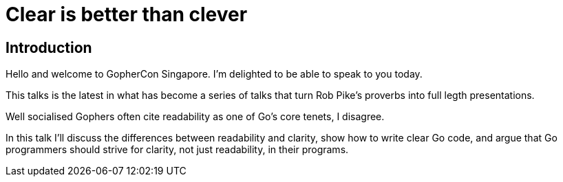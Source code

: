 = Clear is better than clever

== Introduction

Hello and welcome to GopherCon Singapore.
I'm delighted to be able to speak to you today.

This talks is the latest in what has become a series of talks that turn Rob Pike's proverbs into full legth presentations.

Well socialised Gophers often cite readability as one of Go’s core tenets, I disagree.

In this talk I’ll discuss the differences between readability and clarity, show how to write clear Go code, and argue that Go programmers should strive for clarity, not just readability, in their programs.